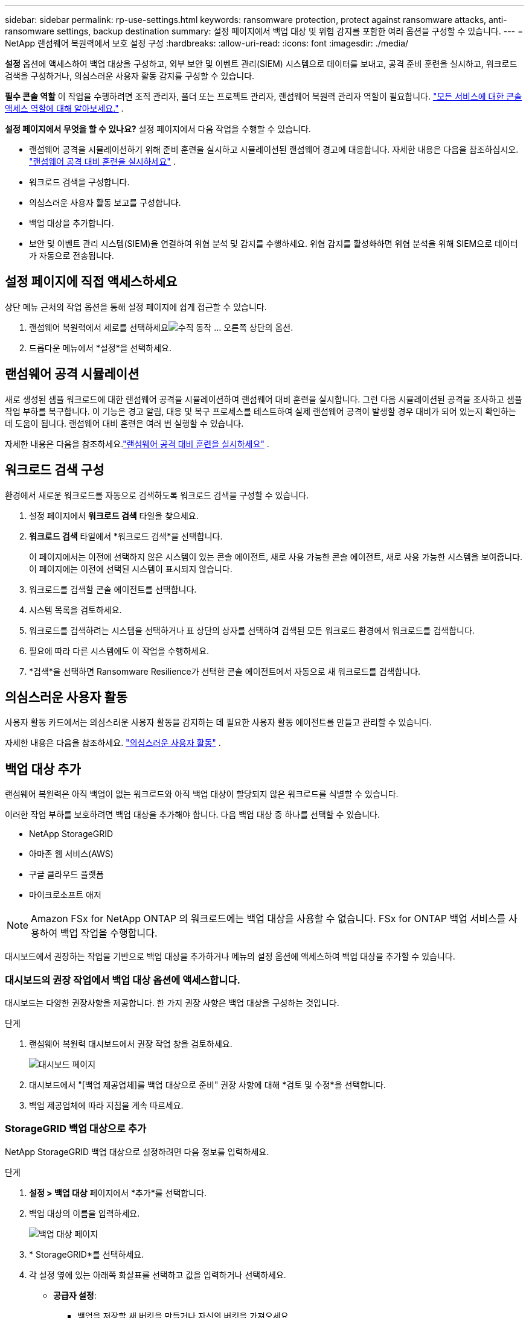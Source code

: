 ---
sidebar: sidebar 
permalink: rp-use-settings.html 
keywords: ransomware protection, protect against ransomware attacks, anti-ransomware settings, backup destination 
summary: 설정 페이지에서 백업 대상 및 위협 감지를 포함한 여러 옵션을 구성할 수 있습니다. 
---
= NetApp 랜섬웨어 복원력에서 보호 설정 구성
:hardbreaks:
:allow-uri-read: 
:icons: font
:imagesdir: ./media/


[role="lead"]
*설정* 옵션에 액세스하여 백업 대상을 구성하고, 외부 보안 및 이벤트 관리(SIEM) 시스템으로 데이터를 보내고, 공격 준비 훈련을 실시하고, 워크로드 검색을 구성하거나, 의심스러운 사용자 활동 감지를 구성할 수 있습니다.

*필수 콘솔 역할* 이 작업을 수행하려면 조직 관리자, 폴더 또는 프로젝트 관리자, 랜섬웨어 복원력 관리자 역할이 필요합니다. link:https://docs.netapp.com/us-en/console-setup-admin/reference-iam-predefined-roles.html["모든 서비스에 대한 콘솔 액세스 역할에 대해 알아보세요."^] .

*설정 페이지에서 무엇을 할 수 있나요?*  설정 페이지에서 다음 작업을 수행할 수 있습니다.

* 랜섬웨어 공격을 시뮬레이션하기 위해 준비 훈련을 실시하고 시뮬레이션된 랜섬웨어 경고에 대응합니다. 자세한 내용은 다음을 참조하십시오. link:rp-start-simulate.html["랜섬웨어 공격 대비 훈련을 실시하세요"] .
* 워크로드 검색을 구성합니다.
* 의심스러운 사용자 활동 보고를 구성합니다.
* 백업 대상을 추가합니다.
* 보안 및 이벤트 관리 시스템(SIEM)을 연결하여 위협 분석 및 감지를 수행하세요.  위협 감지를 활성화하면 위협 분석을 위해 SIEM으로 데이터가 자동으로 전송됩니다.




== 설정 페이지에 직접 액세스하세요

상단 메뉴 근처의 작업 옵션을 통해 설정 페이지에 쉽게 접근할 수 있습니다.

. 랜섬웨어 복원력에서 세로를 선택하세요image:button-actions-vertical.png["수직 동작"] ... 오른쪽 상단의 옵션.
. 드롭다운 메뉴에서 *설정*을 선택하세요.




== 랜섬웨어 공격 시뮬레이션

새로 생성된 샘플 워크로드에 대한 랜섬웨어 공격을 시뮬레이션하여 랜섬웨어 대비 훈련을 실시합니다.  그런 다음 시뮬레이션된 공격을 조사하고 샘플 작업 부하를 복구합니다.  이 기능은 경고 알림, 대응 및 복구 프로세스를 테스트하여 실제 랜섬웨어 공격이 발생할 경우 대비가 되어 있는지 확인하는 데 도움이 됩니다.  랜섬웨어 대비 훈련은 여러 번 실행할 수 있습니다.

자세한 내용은 다음을 참조하세요.link:rp-start-simulate.html["랜섬웨어 공격 대비 훈련을 실시하세요"] .



== 워크로드 검색 구성

환경에서 새로운 워크로드를 자동으로 검색하도록 워크로드 검색을 구성할 수 있습니다.

. 설정 페이지에서 *워크로드 검색* 타일을 찾으세요.
. *워크로드 검색* 타일에서 *워크로드 검색*을 선택합니다.
+
이 페이지에서는 이전에 선택하지 않은 시스템이 있는 콘솔 에이전트, 새로 사용 가능한 콘솔 에이전트, 새로 사용 가능한 시스템을 보여줍니다.  이 페이지에는 이전에 선택된 시스템이 표시되지 않습니다.

. 워크로드를 검색할 콘솔 에이전트를 선택합니다.
. 시스템 목록을 검토하세요.
. 워크로드를 검색하려는 시스템을 선택하거나 표 상단의 상자를 선택하여 검색된 모든 워크로드 환경에서 워크로드를 검색합니다.
. 필요에 따라 다른 시스템에도 이 작업을 수행하세요.
. *검색*을 선택하면 Ransomware Resilience가 선택한 콘솔 에이전트에서 자동으로 새 워크로드를 검색합니다.




== 의심스러운 사용자 활동

사용자 활동 카드에서는 의심스러운 사용자 활동을 감지하는 데 필요한 사용자 활동 에이전트를 만들고 관리할 수 있습니다.

자세한 내용은 다음을 참조하세요. link:suspicious-user-activity.html["의심스러운 사용자 활동"] .



== 백업 대상 추가

랜섬웨어 복원력은 아직 백업이 없는 워크로드와 아직 백업 대상이 할당되지 않은 워크로드를 식별할 수 있습니다.

이러한 작업 부하를 보호하려면 백업 대상을 추가해야 합니다.  다음 백업 대상 중 하나를 선택할 수 있습니다.

* NetApp StorageGRID
* 아마존 웹 서비스(AWS)
* 구글 클라우드 플랫폼
* 마이크로소프트 애저



NOTE: Amazon FSx for NetApp ONTAP 의 워크로드에는 백업 대상을 사용할 수 없습니다.  FSx for ONTAP 백업 서비스를 사용하여 백업 작업을 수행합니다.

대시보드에서 권장하는 작업을 기반으로 백업 대상을 추가하거나 메뉴의 설정 옵션에 액세스하여 백업 대상을 추가할 수 있습니다.



=== 대시보드의 권장 작업에서 백업 대상 옵션에 액세스합니다.

대시보드는 다양한 권장사항을 제공합니다.  한 가지 권장 사항은 백업 대상을 구성하는 것입니다.

.단계
. 랜섬웨어 복원력 대시보드에서 권장 작업 창을 검토하세요.
+
image:screen-dashboard.png["대시보드 페이지"]

. 대시보드에서 "[백업 제공업체]를 백업 대상으로 준비" 권장 사항에 대해 *검토 및 수정*을 선택합니다.
. 백업 제공업체에 따라 지침을 계속 따르세요.




=== StorageGRID 백업 대상으로 추가

NetApp StorageGRID 백업 대상으로 설정하려면 다음 정보를 입력하세요.

.단계
. *설정 > 백업 대상* 페이지에서 *추가*를 선택합니다.
. 백업 대상의 이름을 입력하세요.
+
image:screen-settings-backup-destination.png["백업 대상 페이지"]

. * StorageGRID*를 선택하세요.
. 각 설정 옆에 있는 아래쪽 화살표를 선택하고 값을 입력하거나 선택하세요.
+
** *공급자 설정*:
+
*** 백업을 저장할 새 버킷을 만들거나 자신의 버킷을 가져오세요.
*** StorageGRID 게이트웨이 노드의 정규화된 도메인 이름, 포트, StorageGRID 액세스 키 및 비밀 키 자격 증명입니다.


** *네트워킹*: IP 공간을 선택하세요.
+
*** IPspace는 백업하려는 볼륨이 있는 클러스터입니다. 이 IP공간의 클러스터 간 LIF에는 아웃바운드 인터넷 액세스가 있어야 합니다.




. *추가*를 선택하세요.


.결과
새로운 백업 대상이 백업 대상 목록에 추가됩니다.

image:screen-settings-backup-destinations-list2.png["백업 대상 페이지 설정 옵션"]



=== Amazon Web Services를 백업 대상으로 추가

AWS를 백업 대상으로 설정하려면 다음 정보를 입력하세요.

콘솔에서 AWS 스토리지를 관리하는 방법에 대한 자세한 내용은 다음을 참조하세요. https://docs.netapp.com/us-en/console-setup-admin/task-viewing-amazon-s3.html["Amazon S3 버킷 관리"^] .

.단계
. *설정 > 백업 대상* 페이지에서 *추가*를 선택합니다.
. 백업 대상의 이름을 입력하세요.
+
image:screen-settings-backup-destination.png["백업 대상 페이지"]

. *Amazon Web Services*를 선택하세요.
. 각 설정 옆에 있는 아래쪽 화살표를 선택하고 값을 입력하거나 선택하세요.
+
** *공급자 설정*:
+
*** 새 버킷을 만들거나, 콘솔에 이미 버킷이 있는 경우 기존 버킷을 선택하거나, 백업을 저장할 자체 버킷을 가져옵니다.
*** AWS 자격 증명에 대한 AWS 계정, 지역, 액세스 키 및 비밀 키
+
https://docs.netapp.com/us-en/storage-management-s3-storage/task-add-s3-bucket.html["자체 버킷을 가져오려면 S3 버킷 추가를 참조하세요."^] .



** *암호화*: 새로운 S3 버킷을 생성하는 경우 공급자로부터 받은 암호화 키 정보를 입력하세요.  기존 버킷을 선택한 경우 암호화 정보를 이미 사용할 수 있습니다.
+
버킷의 데이터는 기본적으로 AWS 관리 키로 암호화됩니다.  AWS에서 관리하는 키를 계속 사용할 수도 있고, 사용자 고유의 키를 사용하여 데이터 암호화를 관리할 수도 있습니다.

** *네트워킹*: IP 공간을 선택하고 개인 엔드포인트를 사용할지 여부를 선택합니다.
+
*** IPspace는 백업하려는 볼륨이 있는 클러스터입니다. 이 IP공간의 클러스터 간 LIF에는 아웃바운드 인터넷 액세스가 있어야 합니다.
*** 선택적으로, 이전에 구성한 AWS 개인 엔드포인트(PrivateLink)를 사용할지 여부를 선택합니다.
+
AWS PrivateLink를 사용하려면 다음을 참조하세요. https://docs.aws.amazon.com/AmazonS3/latest/userguide/privatelink-interface-endpoints.html["Amazon S3용 AWS PrivateLink"^] .



** *백업 잠금*: 랜섬웨어 복원력을 사용하여 백업이 수정되거나 삭제되는 것을 방지할지 여부를 선택합니다.  이 옵션은 NetApp DataLock 기술을 사용합니다.  각 백업은 보존 기간 동안 또는 최소 30일 동안 잠기고, 최대 14일의 버퍼 기간이 추가됩니다.
+

CAUTION: 지금 백업 잠금 설정을 구성하면 나중에 백업 대상을 구성한 후에는 설정을 변경할 수 없습니다.

+
*** *거버넌스 모드*: 특정 사용자(s3:BypassGovernanceRetention 권한이 있는 사용자)는 보존 기간 동안 보호된 파일을 덮어쓰거나 삭제할 수 있습니다.
*** *준수 모드*: 사용자는 보존 기간 동안 보호된 백업 파일을 덮어쓰거나 삭제할 수 없습니다.




. *추가*를 선택하세요.


.결과
새로운 백업 대상이 백업 대상 목록에 추가됩니다.

image:screen-settings-backup-destinations-list2.png["백업 대상 페이지 설정 옵션"]



=== Google Cloud Platform을 백업 대상으로 추가

Google Cloud Platform(GCP)을 백업 대상으로 설정하려면 다음 정보를 입력하세요.

콘솔에서 GCP 스토리지를 관리하는 방법에 대한 자세한 내용은 다음을 참조하세요. https://docs.netapp.com/us-en/console-setup-admin/concept-install-options-google.html["Google Cloud의 콘솔 에이전트 설치 옵션"^] .

.단계
. *설정 > 백업 대상* 페이지에서 *추가*를 선택합니다.
. 백업 대상의 이름을 입력하세요.
+
image:screen-settings-backup-destination-gcp.png["백업 대상 페이지"]

. *Google Cloud Platform*을 선택하세요.
. 각 설정 옆에 있는 아래쪽 화살표를 선택하고 값을 입력하거나 선택하세요.
+
** *공급자 설정*:
+
*** 새로운 버킷을 만듭니다.  액세스 키와 비밀 키를 입력하세요.
*** Google Cloud Platform 프로젝트와 지역을 입력하거나 선택하세요.


** *암호화*: 새 버킷을 만드는 경우 공급자로부터 받은 암호화 키 정보를 입력하세요.  기존 버킷을 선택한 경우 암호화 정보를 이미 사용할 수 있습니다.
+
버킷의 데이터는 기본적으로 Google에서 관리하는 키로 암호화됩니다.  Google에서 관리하는 키를 계속 사용할 수 있습니다.

** *네트워킹*: IP 공간을 선택하고 개인 엔드포인트를 사용할지 여부를 선택합니다.
+
*** IPspace는 백업하려는 볼륨이 있는 클러스터입니다. 이 IP공간의 클러스터 간 LIF에는 아웃바운드 인터넷 액세스가 있어야 합니다.
*** 선택적으로, 이전에 구성한 GCP 개인 엔드포인트(PrivateLink)를 사용할지 여부를 선택합니다.




. *추가*를 선택하세요.


.결과
새로운 백업 대상이 백업 대상 목록에 추가됩니다.



=== Microsoft Azure를 백업 대상으로 추가

Azure를 백업 대상으로 설정하려면 다음 정보를 입력하세요.

콘솔에서 Azure 자격 증명 및 Marketplace 구독을 관리하는 방법에 대한 자세한 내용은 다음을 참조하세요. https://docs.netapp.com/us-en/console-setup-admin/task-adding-azure-accounts.html["Azure 자격 증명 및 Marketplace 구독 관리"^] .

.단계
. *설정 > 백업 대상* 페이지에서 *추가*를 선택합니다.
. 백업 대상의 이름을 입력하세요.
+
image:screen-settings-backup-destination.png["백업 대상 페이지"]

. *Azure*를 선택하세요.
. 각 설정 옆에 있는 아래쪽 화살표를 선택하고 값을 입력하거나 선택하세요.
+
** *공급자 설정*:
+
*** 새 스토리지 계정을 만들거나, 콘솔에 이미 있는 경우 기존 계정을 선택하거나, 백업을 저장할 자체 스토리지 계정을 가져오세요.
*** Azure 자격 증명에 대한 Azure 구독, 지역 및 리소스 그룹
+
https://docs.netapp.com/us-en/storage-management-blob-storage/task-add-blob-storage.html["자체 저장소 계정을 가져오려면 Azure Blob 저장소 계정 추가를 참조하세요."^] .



** *암호화*: 새로운 저장소 계정을 만드는 경우 공급업체에서 제공한 암호화 키 정보를 입력하세요.  기존 계정을 선택한 경우 암호화 정보를 이미 사용할 수 있습니다.
+
기본적으로 계정의 데이터는 Microsoft에서 관리하는 키로 암호화됩니다.  Microsoft에서 관리하는 키를 계속 사용할 수도 있고, 사용자 고유의 키를 사용하여 데이터 암호화를 관리할 수도 있습니다.

** *네트워킹*: IP 공간을 선택하고 개인 엔드포인트를 사용할지 여부를 선택합니다.
+
*** IPspace는 백업하려는 볼륨이 있는 클러스터입니다. 이 IP공간의 클러스터 간 LIF에는 아웃바운드 인터넷 액세스가 있어야 합니다.
*** 선택적으로, 이전에 구성한 Azure 개인 엔드포인트를 사용할지 여부를 선택합니다.
+
Azure PrivateLink를 사용하려면 다음을 참조하세요. https://azure.microsoft.com/en-us/products/private-link/["Azure 프라이빗 링크"^] .





. *추가*를 선택하세요.


.결과
새로운 백업 대상이 백업 대상 목록에 추가됩니다.

image:screen-settings-backup-destinations-list2.png["백업 대상 페이지 설정 옵션"]



== 위협 분석 및 탐지를 위해 보안 및 이벤트 관리 시스템(SIEM)에 연결합니다.

위협 분석 및 감지를 위해 보안 및 이벤트 관리 시스템(SIEM)에 자동으로 데이터를 전송할 수 있습니다.  SIEM으로 AWS Security Hub, Microsoft Sentinel 또는 Splunk Cloud를 선택할 수 있습니다.

랜섬웨어 복원력에서 SIEM을 활성화하기 전에 SIEM 시스템을 구성해야 합니다.

.SIEM에 전송되는 이벤트 데이터에 관하여
랜섬웨어 복원력은 다음과 같은 이벤트 데이터를 SIEM 시스템으로 전송할 수 있습니다.

* *문맥*:
+
** *os*: ONTAP 값을 갖는 상수입니다.
** *os_version*: 시스템에서 실행 중인 ONTAP 버전입니다.
** *connector_id*: 시스템을 관리하는 콘솔 에이전트의 ID입니다.
** *cluster_id*: ONTAP 에서 시스템에 대해 보고한 클러스터 ID입니다.
** *svm_name*: 경고가 발견된 SVM의 이름입니다.
** *volume_name*: 경고가 발견된 볼륨의 이름입니다.
** *volume_id*: ONTAP 에서 시스템에 대해 보고한 볼륨의 ID입니다.


* *사건*:
+
** *incident_id*: Ransomware Resilience에서 공격을 받는 볼륨에 대해 Ransomware Resilience에서 생성한 사고 ID입니다.
** *alert_id*: Ransomware Resilience에서 워크로드에 대해 생성한 ID입니다.
** *심각도*: 다음 경보 수준 중 하나: "위험", "높음", "보통", "낮음".
** *설명*: 감지된 알림에 대한 세부 정보(예: "arp_learning_mode_test_2630 워크로드에서 잠재적인 랜섬웨어 공격이 감지되었습니다")






=== 위협 탐지를 위해 AWS Security Hub 구성

랜섬웨어 복원력에서 AWS Security Hub를 활성화하기 전에 AWS Security Hub에서 다음과 같은 고급 단계를 수행해야 합니다.

* AWS Security Hub에서 권한을 설정합니다.
* AWS Security Hub에서 인증 액세스 키와 비밀 키를 설정합니다.  (여기서는 이러한 단계를 제공하지 않습니다.)


.AWS Security Hub에서 권한을 설정하는 단계
. *AWS IAM 콘솔*로 이동합니다.
. *정책*을 선택하세요.
. 다음 코드를 JSON 형식으로 사용하여 정책을 만듭니다.
+
[listing]
----
{
  "Version": "2012-10-17",
  "Statement": [
    {
      "Sid": "NetAppSecurityHubFindings",
      "Effect": "Allow",
      "Action": [
        "securityhub:BatchImportFindings",
        "securityhub:BatchUpdateFindings"
      ],
      "Resource": [
        "arn:aws:securityhub:*:*:product/*/default",
        "arn:aws:securityhub:*:*:hub/default"
      ]
    }
  ]
}
----




=== 위협 탐지를 위해 Microsoft Sentinel 구성

랜섬웨어 복원력에서 Microsoft Sentinel을 활성화하기 전에 Microsoft Sentinel에서 다음과 같은 고급 단계를 수행해야 합니다.

* *필수 조건*
+
** Microsoft Sentinel을 활성화합니다.
** Microsoft Sentinel에서 사용자 지정 역할을 만듭니다.


* *등록*
+
** Microsoft Sentinel에서 이벤트를 받으려면 Ransomware Resilience를 등록하세요.
** 등록을 위한 비밀을 생성하세요.


* *권한*: 애플리케이션에 권한을 할당합니다.
* *인증*: 애플리케이션에 대한 인증 자격 증명을 입력하세요.


.Microsoft Sentinel을 활성화하는 단계
. Microsoft Sentinel로 이동합니다.
. *Log Analytics 작업 공간*을 만듭니다.
. 방금 만든 Log Analytics 작업 영역을 Microsoft Sentinel에서 사용할 수 있도록 설정합니다.


.Microsoft Sentinel에서 사용자 지정 역할을 만드는 단계
. Microsoft Sentinel로 이동합니다.
. *구독* > *액세스 제어(IAM)*를 선택합니다.
. 사용자 지정 역할 이름을 입력하세요.  *랜섬웨어 복원력 센티넬 구성기*라는 이름을 사용하세요.
. 다음 JSON을 복사하여 *JSON* 탭에 붙여넣습니다.
+
[listing]
----
{
  "roleName": "Ransomware Resilience Sentinel Configurator",
  "description": "",
  "assignableScopes":["/subscriptions/{subscription_id}"],
  "permissions": [

  ]
}
----
. 설정을 검토하고 저장합니다.


.Microsoft Sentinel에서 이벤트를 수신하기 위해 랜섬웨어 복원력을 등록하는 단계
. Microsoft Sentinel로 이동합니다.
. *Entra ID* > *애플리케이션* > *앱 등록*을 선택하세요.
. 애플리케이션의 *표시 이름*에 "*랜섬웨어 복원력*"을 입력합니다.
. *지원되는 계정 유형* 필드에서 *이 조직 디렉토리의 계정만*을 선택합니다.
. 이벤트가 푸시될 *기본 인덱스*를 선택하세요.
. *리뷰*를 선택하세요.
. *등록*을 선택하여 설정을 저장하세요.
+
등록 후 Microsoft Entra 관리 센터에 애플리케이션 개요 창이 표시됩니다.



.등록을 위한 비밀을 만드는 단계
. Microsoft Sentinel로 이동합니다.
. *인증서 및 비밀번호* > *클라이언트 비밀번호* > *새 클라이언트 비밀번호*를 선택합니다.
. 애플리케이션 비밀번호에 대한 설명을 추가하세요.
. 비밀에 대한 *만료*를 선택하거나 사용자 지정 수명을 지정합니다.
+

TIP: 클라이언트 비밀번호의 수명은 2년(24개월) 이하로 제한됩니다.  Microsoft에서는 만료 값을 12개월 미만으로 설정할 것을 권장합니다.

. *추가*를 선택하여 비밀번호를 생성하세요.
. 인증 단계에서 사용할 비밀번호를 기록합니다.  이 페이지를 벗어나면 비밀은 다시 표시되지 않습니다.


.애플리케이션에 권한을 할당하는 단계
. Microsoft Sentinel로 이동합니다.
. *구독* > *액세스 제어(IAM)*를 선택합니다.
. *추가* > *역할 할당 추가*를 선택합니다.
. *권한 있는 관리자 역할* 필드에서 *랜섬웨어 복원력 센티넬 구성기*를 선택합니다.
+

TIP: 이는 이전에 만든 사용자 정의 역할입니다.

. *다음*을 선택하세요.
. *액세스 권한 할당* 필드에서 *사용자, 그룹 또는 서비스 주체*를 선택합니다.
. *멤버 선택*을 선택하세요.  그런 다음 *랜섬웨어 복원력 센티넬 구성기*를 선택하세요.
. *다음*을 선택하세요.
. *사용자가 할 수 있는 일* 필드에서 *권한 있는 관리자 역할인 소유자, UAA, RBAC(권장)를 제외한 모든 역할을 사용자에게 할당하도록 허용*을 선택합니다.
. *다음*을 선택하세요.
. 권한을 할당하려면 *검토 및 할당*을 선택하세요.


.애플리케이션에 대한 인증 자격 증명을 입력하는 단계
. Microsoft Sentinel로 이동합니다.
. 자격 증명을 입력하세요:
+
.. 테넌트 ID, 클라이언트 애플리케이션 ID, 클라이언트 애플리케이션 비밀번호를 입력하세요.
.. *인증*을 클릭하세요.
+

NOTE: 인증이 성공하면 "인증됨" 메시지가 나타납니다.



. 애플리케이션에 대한 Log Analytics 작업 공간 세부 정보를 입력합니다.
+
.. 구독 ID, 리소스 그룹 및 Log Analytics 작업 영역을 선택합니다.






=== 위협 탐지를 위해 Splunk Cloud 구성

랜섬웨어 복원력에서 Splunk Cloud를 활성화하기 전에 Splunk Cloud에서 다음과 같은 고급 단계를 수행해야 합니다.

* Splunk Cloud에서 HTTP 이벤트 수집기를 활성화하여 콘솔에서 HTTP 또는 HTTPS를 통해 이벤트 데이터를 수신합니다.
* Splunk Cloud에서 이벤트 수집기 토큰을 만듭니다.


.Splunk에서 HTTP 이벤트 수집기를 활성화하는 단계
. Splunk Cloud로 이동하세요.
. *설정* > *데이터 입력*을 선택하세요.
. *HTTP 이벤트 수집기* > *전역 설정*을 선택합니다.
. 모든 토큰 토글에서 *활성화*를 선택합니다.
. 이벤트 수집기가 HTTP가 아닌 HTTPS를 통해 수신하고 통신하도록 하려면 *SSL 사용*을 선택합니다.
. HTTP 이벤트 수집기의 *HTTP 포트 번호*에 포트를 입력하세요.


.Splunk에서 이벤트 수집기 토큰을 만드는 단계
. Splunk Cloud로 이동하세요.
. *설정* > *데이터 추가*를 선택하세요.
. *모니터* > *HTTP 이벤트 수집기*를 선택합니다.
. 토큰의 이름을 입력하고 *다음*을 선택합니다.
. 이벤트가 푸시될 *기본 인덱스*를 선택한 다음 *검토*를 선택합니다.
. 모든 엔드포인트 설정이 올바른지 확인한 후 *제출*을 선택합니다.
. 토큰을 복사하여 다른 문서에 붙여넣어 인증 단계에 대비하세요.




=== 랜섬웨어 복원력에 SIEM 연결

SIEM을 활성화하면 랜섬웨어 복원력 데이터가 SIEM 서버로 전송되어 위협 분석 및 보고가 가능합니다.

.단계
. 콘솔 메뉴에서 *보호* > *랜섬웨어 복원력*을 선택합니다.
. 랜섬웨어 복원력 메뉴에서 세로를 선택하세요.image:button-actions-vertical.png["수직 동작"] ... 오른쪽 상단의 옵션.
. *설정*을 선택하세요.
+
설정 페이지가 나타납니다.

+
image:screen-settings2.png["설정 페이지"]

. 설정 페이지에서 SIEM 연결 타일의 *연결*을 선택합니다.
+
image:screen-settings-threat-detection-3options.png["위협 탐지 세부 정보 페이지 활성화"]

. SIEM 시스템 중 하나를 선택하세요.
. AWS Security Hub 또는 Splunk Cloud에서 구성한 토큰 및 인증 세부 정보를 입력합니다.
+

NOTE: 입력하는 정보는 선택한 SIEM에 따라 달라집니다.

. *활성화*를 선택하세요.
+
설정 페이지에 "연결됨"이 표시됩니다.


